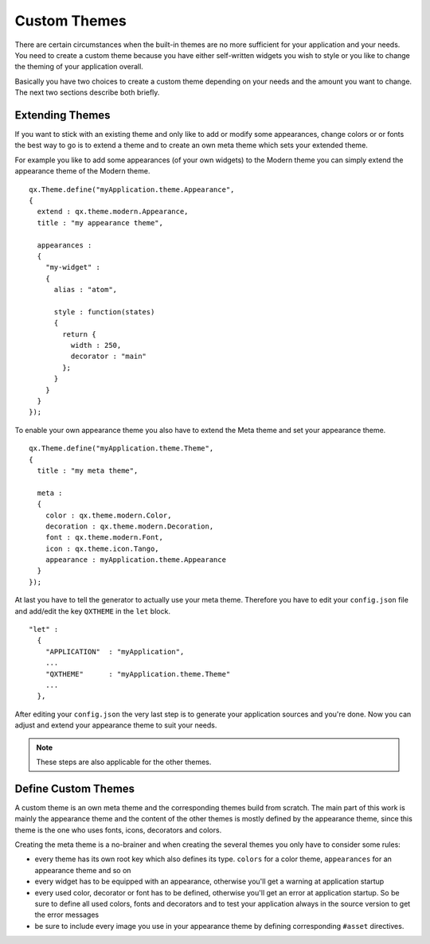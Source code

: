 .. _pages/gui_toolkit/ui_custom_themes#custom_themes:

Custom Themes
*************

There are certain circumstances when the built-in themes are no more sufficient for your application and your needs. You need to create a custom theme because you have either self-written widgets you wish to style or you like to change the theming of your application overall.

Basically you have two choices to create a custom theme depending on your needs and the amount you want to change. The next two sections describe both briefly.

.. _pages/gui_toolkit/ui_custom_themes#extending_themes:

Extending Themes
================

If you want to stick with an existing theme and only like to add or modify some appearances, change colors or or fonts the best way to go is to extend a theme and to create an own meta theme which sets your extended theme.

For example you like to add some appearances (of your own widgets) to the Modern theme you can simply extend the appearance theme of the Modern theme.

::

  qx.Theme.define("myApplication.theme.Appearance",
  {
    extend : qx.theme.modern.Appearance,
    title : "my appearance theme",

    appearances :
    {
      "my-widget" : 
      {
        alias : "atom",

        style : function(states)
        {
          return {
            width : 250,
            decorator : "main"
          };
        }
      }
    }
  });

To enable your own appearance theme you also have to extend the Meta theme and set your appearance theme.

::

  qx.Theme.define("myApplication.theme.Theme",
  {
    title : "my meta theme",

    meta :
    {
      color : qx.theme.modern.Color,
      decoration : qx.theme.modern.Decoration,
      font : qx.theme.modern.Font,
      icon : qx.theme.icon.Tango,
      appearance : myApplication.theme.Appearance
    }
  });

At last you have to tell the generator to actually use your meta theme. Therefore you have to edit your ``config.json`` file and add/edit the key ``QXTHEME`` in the ``let`` block.

::

  "let" :
    {
      "APPLICATION"  : "myApplication",
      ...
      "QXTHEME"      : "myApplication.theme.Theme"
      ...
    },

After editing your ``config.json`` the very last step is to generate your application sources and you're done. Now you can adjust and extend your appearance theme to suit your needs.

.. note::

  These steps are also applicable for the other themes.

.. _pages/gui_toolkit/ui_custom_themes#define_custom_themes:

Define Custom Themes
====================

A custom theme is an own meta theme and the corresponding themes build from scratch. The main part of this work is mainly the appearance theme and the content of the other themes is mostly defined by the appearance theme, since this theme is the one who uses fonts, icons, decorators and colors.

Creating the meta theme is a no-brainer and when creating the several themes you only have to consider some rules:

* every theme has its own root key which also defines its type. ``colors`` for a color theme, ``appearances`` for an appearance theme and so on
* every widget has to be equipped with an appearance, otherwise you'll get a warning at application startup
* every used color, decorator or font has to be defined, otherwise you'll get an error at application startup. So be sure to define all used colors, fonts and decorators and to test your application always in the source version to get the error messages
* be sure to include every image you use in your appearance theme by defining corresponding ``#asset`` directives.